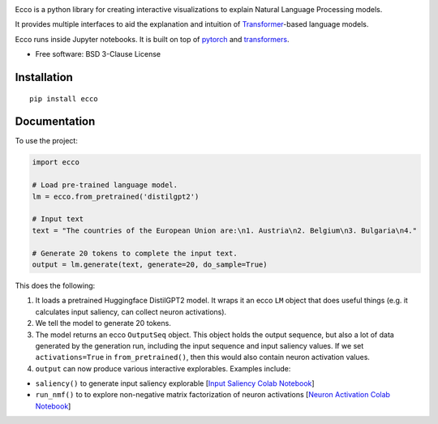 
..  image:: https://ar.pegg.io/img/ecco-logo-w-800.png
    :alt: Ecco Logo

.. start-badges
|version| |supported-versions|

.. |version| image:: https://img.shields.io/pypi/v/ecco.svg
    :alt: PyPI Package latest release
    :target: https://pypi.org/project/ecco

.. |supported-versions| image:: https://img.shields.io/pypi/pyversions/ecco.svg
    :alt: Supported versions
    :target: https://pypi.org/project/ecco
.. end-badges


Ecco is a python library for creating interactive visualizations to explain Natural Language Processing models.

It provides multiple interfaces to aid the explanation and intuition of `Transformer
<https://jalammar.github.io/illustrated-transformer/>`_-based language models.

Ecco runs inside Jupyter notebooks. It is built on top of `pytorch
<https://pytorch.org/>`_ and `transformers
<https://github.com/huggingface/transformers>`_.


* Free software: BSD 3-Clause License

Installation
============

::

    pip install ecco


Documentation
=============


To use the project:

.. code-block:: python

    import ecco

    # Load pre-trained language model.
    lm = ecco.from_pretrained('distilgpt2')

    # Input text
    text = "The countries of the European Union are:\n1. Austria\n2. Belgium\n3. Bulgaria\n4."

    # Generate 20 tokens to complete the input text.
    output = lm.generate(text, generate=20, do_sample=True)

This does the following:

1. It loads a pretrained Huggingface DistilGPT2 model. It wraps it an ecco ``LM`` object that does useful things (e.g. it calculates input saliency, can collect neuron activations).
2. We tell the model to generate 20 tokens.
3. The model returns an ecco ``OutputSeq`` object. This object holds the output sequence, but also a lot of data generated by the generation run, including the input sequence and input saliency values. If we set ``activations=True`` in ``from_pretrained()``, then this would also contain neuron activation values.
4. ``output`` can now produce various interactive explorables. Examples include:

- ``saliency()`` to generate input saliency explorable [`Input Saliency Colab Notebook <https://colab.research.google.com/github/jalammar/ecco/blob/main/notebooks/Ecco_Input_Saliency.ipynb>`_]
- ``run_nmf()`` to to explore non-negative matrix factorization of neuron activations  [`Neuron Activation Colab Notebook <https://colab.research.google.com/github/jalammar/ecco/blob/main/notebooks/Ecco_Neuron_Factors.ipynb>`_]

